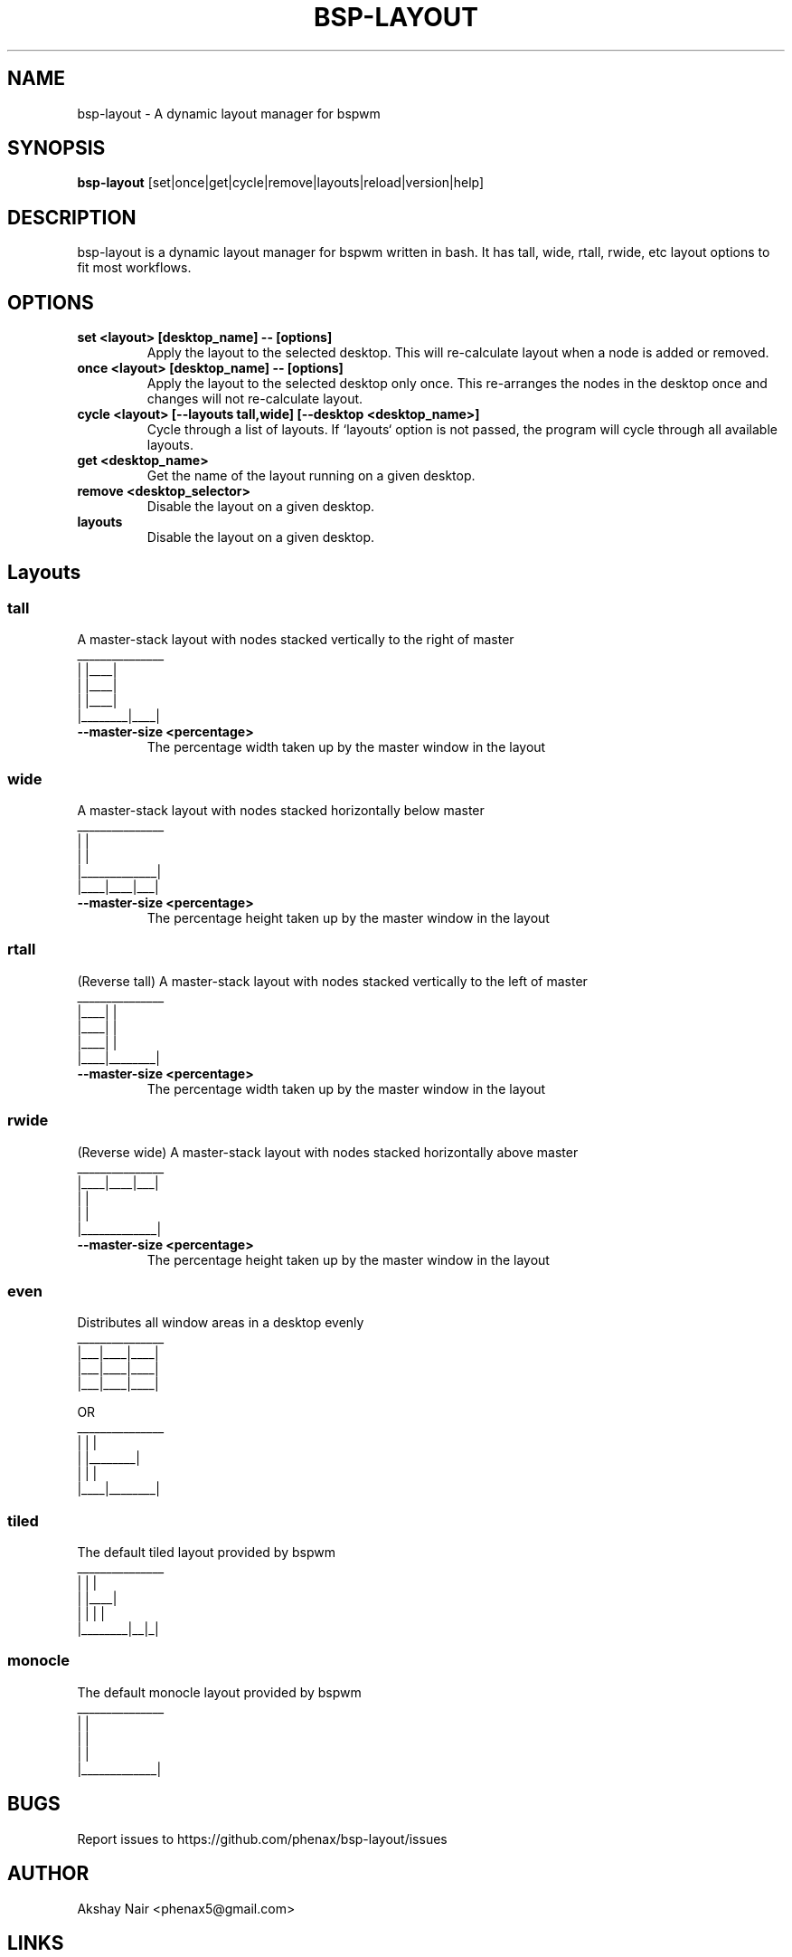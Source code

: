.TH BSP-LAYOUT 1 bsp-layout\-VERSION
.SH NAME
bsp-layout \- A dynamic layout manager for bspwm



.SH SYNOPSIS
.B bsp-layout
.RB [set|once|get|cycle|remove|layouts|reload|version|help]



.SH DESCRIPTION
bsp-layout is a dynamic layout manager for bspwm written in bash. It has tall,
wide, rtall, rwide, etc layout options to fit most workflows.




.SH OPTIONS

.TP
.B set <layout> [desktop_name] -- [options]
Apply the layout to the selected desktop. This will re-calculate layout when a
node is added or removed.

.TP
.B once <layout> [desktop_name] -- [options]
Apply the layout to the selected
desktop only once. This re-arranges the nodes in the desktop once and changes
will not re-calculate layout.

.TP
.B cycle <layout> [--layouts tall,wide] [--desktop <desktop_name>]
Cycle through a list of layouts. If `layouts` option is not passed, the program
will cycle through all available layouts.

.TP
.B get <desktop_name>
Get the name of the layout running on a given desktop.

.TP
.B remove <desktop_selector>
Disable the layout on a given desktop.

.TP
.B layouts
Disable the layout on a given desktop.



.SH Layouts

.SS tall
A master-stack layout with nodes stacked vertically to the right of master
.nf
_______________
|        |____|
|        |____|
|        |____|
|________|____|
.fi
.TP
.B --master-size <percentage>
The percentage width taken up by the master window in the layout


.SS wide
A master-stack layout with nodes stacked horizontally below master
.nf
_______________
|             |
|             |
|_____________|
|____|____|___|
.fi
.TP
.B --master-size <percentage>
The percentage height taken up by the master window in the layout


.SS rtall
(Reverse tall) A master-stack layout with nodes stacked vertically to the left
of master
.nf
_______________
|____|        |
|____|        |
|____|        |
|____|________|
.fi
.TP
.B --master-size <percentage>
The percentage width taken up by the master window in the layout


.SS rwide
(Reverse wide) A master-stack layout with nodes stacked horizontally above
master
.nf
_______________
|____|____|___|
|             |
|             |
|_____________|
.fi
.TP
.B --master-size <percentage>
The percentage height taken up by the master window in the layout


.SS even
Distributes all window areas in a desktop evenly
.nf
_______________
|___|____|____|
|___|____|____|
|___|____|____|

OR
_______________
|    |        |
|    |________|
|    |        |
|____|________|
.fi


.SS tiled
The default tiled layout provided by bspwm
.nf
_______________
|        |    |
|        |____|
|        |  | |
|________|__|_|
.fi


.SS monocle
The default monocle layout provided by bspwm
.nf
_______________
|             |
|             |
|             |
|_____________|
.fi




.SH BUGS
Report issues to https://github.com/phenax/bsp-layout/issues

.SH AUTHOR
Akshay Nair <phenax5@gmail.com>

.SH LINKS
Homepage <https://github.com/phenax/bsp-layout>

